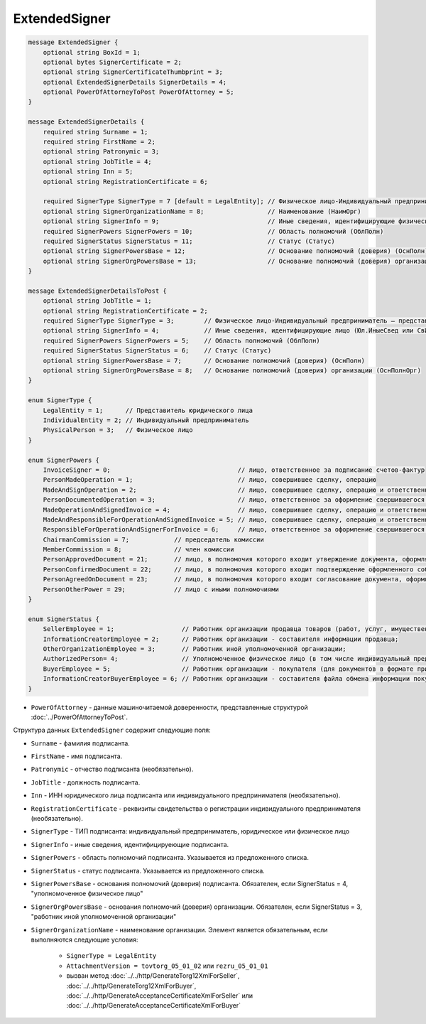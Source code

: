 ExtendedSigner
==============

.. code-block:: protobuf

    message ExtendedSigner {
        optional string BoxId = 1;
        optional bytes SignerCertificate = 2;
        optional string SignerCertificateThumbprint = 3;
        optional ExtendedSignerDetails SignerDetails = 4;
        optional PowerOfAttorneyToPost PowerOfAttorney = 5;
    }

    message ExtendedSignerDetails {
        required string Surname = 1;
        required string FirstName = 2;
        optional string Patronymic = 3;
        optional string JobTitle = 4;
        optional string Inn = 5;
        optional string RegistrationCertificate = 6;

        required SignerType SignerType = 7 [default = LegalEntity]; // Физическое лицо-Индивидуальный предприниматель – представитель юридического лица (ФЛ-ИП-ЮЛ)
        optional string SignerOrganizationName = 8;                 // Наименование (НаимОрг)
        optional string SignerInfo = 9;                             // Иные сведения, идентифицирующие физическое лицо (ИныеСвед)
        required SignerPowers SignerPowers = 10;                    // Область полномочий (ОблПолн)
        required SignerStatus SignerStatus = 11;                    // Статус (Статус)
        optional string SignerPowersBase = 12;                      // Основание полномочий (доверия) (ОснПолн)
        optional string SignerOrgPowersBase = 13;                   // Основание полномочий (доверия) организации (ОснПолнОрг)
    }

    message ExtendedSignerDetailsToPost {
        optional string JobTitle = 1;
        optional string RegistrationCertificate = 2;
        required SignerType SignerType = 3;        // Физическое лицо-Индивидуальный предприниматель – представитель юридического лица (ФЛ-ИП-ЮЛ)
        optional string SignerInfo = 4;            // Иные сведения, идентифицирующие лицо (Юл.ИныеСвед или СвИП.ИныеСвед  или ФЛ.ИныеСвед)
        required SignerPowers SignerPowers = 5;    // Область полномочий (ОблПолн)
        required SignerStatus SignerStatus = 6;    // Статус (Статус)
        optional string SignerPowersBase = 7;      // Основание полномочий (доверия) (ОснПолн)
        optional string SignerOrgPowersBase = 8;   // Основание полномочий (доверия) организации (ОснПолнОрг)
    }

    enum SignerType {
        LegalEntity = 1;      // Представитель юридического лица
        IndividualEntity = 2; // Индивидуальный предприниматель
        PhysicalPerson = 3;   // Физическое лицо
    }

    enum SignerPowers {
        InvoiceSigner = 0;                                  // лицо, ответственное за подписание счетов-фактур
        PersonMadeOperation = 1;                            // лицо, совершившее сделку, операцию
        MadeAndSignOperation = 2;                           // лицо, совершившее сделку, операцию и ответственное за её оформление;
        PersonDocumentedOperation = 3;                      // лицо, ответственное за оформление свершившегося события;
        MadeOperationAndSignedInvoice = 4;                  // лицо, совершившее сделку, операцию и ответственное за подписание счетов-фактур;
        MadeAndResponsibleForOperationAndSignedInvoice = 5; // лицо, совершившее сделку, операцию и ответственное за её оформление и за подписание счетов-фактур;
        ResponsibleForOperationAndSignerForInvoice = 6;     // лицо, ответственное за оформление свершившегося события и за подписание счетов-фактур;
        ChairmanCommission = 7;            // председатель комиссии
        MemberCommission = 8;              // член комиссии
        PersonApprovedDocument = 21;       // лицо, в полномочия которого входит утверждение документа, оформляющего событие (факт хозяйственной жизни)
        PersonConfirmedDocument = 22;      // лицо, в полномочия которого входит подтверждение оформленного события (факта хозяйственной жизни)
        PersonAgreedOnDocument = 23;       // лицо, в полномочия которого входит согласование документа, оформляющего событие (факт хозяйственной жизни)
        PersonOtherPower = 29;             // лицо с иными полномочиями
    }

    enum SignerStatus {
        SellerEmployee = 1;                  // Работник организации продавца товаров (работ, услуг, имущественных прав);
        InformationCreatorEmployee = 2;      // Работник организации - составителя информации продавца;
        OtherOrganizationEmployee = 3;       // Работник иной уполномоченной организации;
        AuthorizedPerson= 4;                 // Уполномоченное физическое лицо (в том числе индивидуальный предприниматель)
        BuyerEmployee = 5;                   // Работник организации - покупателя (для документов в формате приказа №820);
        InformationCreatorBuyerEmployee = 6; // Работник организации - составителя файла обмена информации покупателя, если составитель файла обмена информации покупателя не является покупателем (для документов в формате приказа №820 и №423)
    }

- ``PowerOfAttorney`` - данные машиночитаемой доверенности, представленные структурой :doc:`../PowerOfAttorneyToPost`.
	
Структура данных ``ExtendedSigner`` содержит следующие поля:

- ``Surname`` - фамилия подписанта.

- ``FirstName`` - имя подписанта.

- ``Patronymic`` - отчество подписанта (необязательно).

- ``JobTitle`` - должность подписанта.

- ``Inn`` - ИНН юридического лица подписанта или индивидуального предпринимателя (необязательно).

- ``RegistrationCertificate`` - реквизиты свидетельства о регистрации индивидуального предпринимателя (необязательно).

- ``SignerType`` - ТИП подписанта: индивидуальный предприниматель, юридическое или физическое лицо

- ``SignerInfo`` - иные сведения, идентифицируеющие подписанта.

- ``SignerPowers`` - область полномочий подписанта. Указывается из предложенного списка.

- ``SignerStatus`` - статус подписанта. Указывается из предложенного списка.

- ``SignerPowersBase`` - основания полномочий (доверия) подписанта. Обязателен, если SignerStatus = 4, "уполномоченное физическое лицо"

- ``SignerOrgPowersBase`` - основания полномочий (доверия) организации. Обязателен, если SignerStatus = 3, "работник иной уполномоченной организации"

- ``SignerOrganizationName`` - наименование организации. Элемент является обязательным, если выполняются следующие условия:

    - ``SignerType = LegalEntity``

    - ``AttachmentVersion = tovtorg_05_01_02`` или ``rezru_05_01_01``

    - вызван метод :doc:`../../http/GenerateTorg12XmlForSeller`, :doc:`../../http/GenerateTorg12XmlForBuyer`, :doc:`../../http/GenerateAcceptanceCertificateXmlForSeller` или :doc:`../../http/GenerateAcceptanceCertificateXmlForBuyer`
